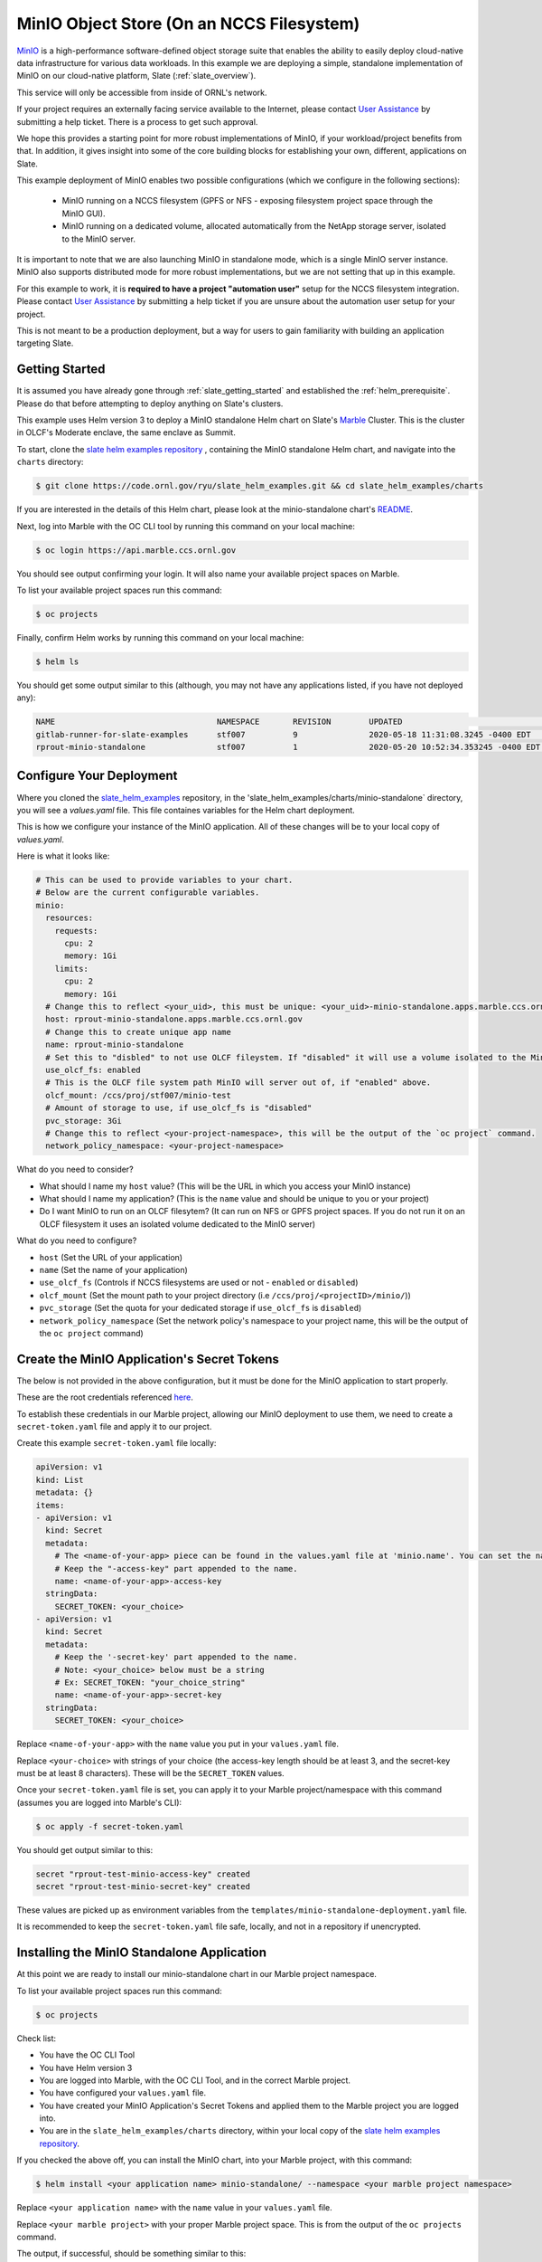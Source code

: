 .. _minio_example:

******************************************
MinIO Object Store (On an NCCS Filesystem)
******************************************

`MinIO <https://min.io/>`_ is a high-performance software-defined object
storage suite that enables the ability to easily deploy cloud-native data
infrastructure for various data workloads. In this example we are deploying a
simple, standalone implementation of MinIO on our cloud-native platform, Slate
(:ref:`slate_overview`).

This service will only be accessible from inside of ORNL's network.

If your project requires an externally facing service available to the
Internet, please contact `User Assistance
<https://www.olcf.ornl.gov/for-users/>`_ by submitting a help ticket. There is
a process to get such approval.

We hope this provides a starting point for more robust implementations of
MinIO, if your workload/project benefits from that. In addition, it gives
insight into some of the core building blocks for establishing your own,
different, applications on Slate.

This example deployment of MinIO enables two possible configurations (which we
configure in the following sections):

 - MinIO running on a NCCS filesystem (GPFS or NFS - exposing filesystem project
   space through the MinIO GUI).
 - MinIO running on a dedicated volume, allocated automatically from the NetApp
   storage server, isolated to the MinIO server.

It is important to note that we are also launching MinIO in standalone mode,
which is a single MinIO server instance. MinIO also supports distributed mode
for more robust implementations, but we are not setting that up in this
example.

For this example to work, it is **required to have a project "automation user"**
setup for the NCCS filesystem integration. Please contact `User Assistance
<https://www.olcf.ornl.gov/for-users/>`_ by submitting a help ticket if you
are unsure about the automation user setup for your project.

This is not meant to be a production deployment, but a way for users to gain
familiarity with building an application targeting Slate.

Getting Started
---------------

It is assumed you have already gone through :ref:`slate_getting_started` and
established the :ref:`helm_prerequisite`. Please do that before attempting to
deploy anything on Slate's clusters.

This example uses Helm version 3 to deploy a MinIO standalone Helm chart on
Slate's `Marble <https://console-openshift-console.apps.marble.ccs.ornl.gov/>`_
Cluster. This is the cluster in OLCF's Moderate enclave, the same enclave as
Summit.

To start, clone the `slate helm examples repository
<https://code.ornl.gov/ryu/slate_helm_examples>`_ , containing the MinIO
standalone Helm chart, and navigate into the ``charts`` directory:

.. code-block:: bash

    $ git clone https://code.ornl.gov/ryu/slate_helm_examples.git && cd slate_helm_examples/charts

If you are interested in the details of this Helm chart, please look at the
minio-standalone chart's `README
<https://code.ornl.gov/ryu/slate_helm_examples/-/blob/master/charts/minio-standalone/README.md>`_.

Next, log into Marble with the OC CLI tool by running this command on your
local machine:

.. code-block:: bash

   $ oc login https://api.marble.ccs.ornl.gov

You should see output confirming your login. It will also name your available
project spaces on Marble.

To list your available project spaces run this command:

.. code-block:: bash

   $ oc projects

Finally, confirm Helm works by running this command on your local machine:

.. code-block:: bash

   $ helm ls

You should get some output similar to this (although, you may not have any applications listed, if you have not deployed any):

.. code-block:: bash

  NAME                            	NAMESPACE	REVISION	UPDATED                             	STATUS  	CHART                 	APP VERSION
  gitlab-runner-for-slate-examples	stf007   	9       	2020-05-18 11:31:08.3245 -0400 EDT  	deployed	gitlab-runner-0.16.1  	12.10.2    
  rprout-minio-standalone         	stf007   	1       	2020-05-20 10:52:34.353245 -0400 EDT	deployed	minio-standalone-1.0.0

Configure Your Deployment
-------------------------

Where you cloned the `slate_helm_examples
<https://code.ornl.gov/ryu/slate_helm_examples>`_ repository, in the
'slate_helm_examples/charts/minio-standalone` directory, you will see a
`values.yaml` file. This file containes variables for the Helm chart
deployment. 

This is how we configure your instance of the MinIO application. All of these
changes will be to your local copy of `values.yaml`.

Here is what it looks like:

.. code-block:: bash

  # This can be used to provide variables to your chart. 
  # Below are the current configurable variables.
  minio:
    resources:
      requests:
        cpu: 2
        memory: 1Gi
      limits:
        cpu: 2
        memory: 1Gi
    # Change this to reflect <your_uid>, this must be unique: <your_uid>-minio-standalone.apps.marble.ccs.ornl.gov
    host: rprout-minio-standalone.apps.marble.ccs.ornl.gov
    # Change this to create unique app name
    name: rprout-minio-standalone
    # Set this to "disbled" to not use OLCF fileystem. If "disabled" it will use a volume isolated to the MinIO Pod.
    use_olcf_fs: enabled
    # This is the OLCF file system path MinIO will server out of, if "enabled" above.
    olcf_mount: /ccs/proj/stf007/minio-test
    # Amount of storage to use, if use_olcf_fs is "disabled"
    pvc_storage: 3Gi
    # Change this to reflect <your-project-namespace>, this will be the output of the `oc project` command.
    network_policy_namespace: <your-project-namespace>

What do you need to consider?

- What should I name my ``host`` value? (This will be the URL in which you access
  your MinIO instance)
- What should I name my application? (This is the ``name`` value and should be
  unique to you or your project)
- Do I want MinIO to run on an OLCF filesytem? (It can run on NFS or GPFS
  project spaces. If you do not run it on an OLCF filesystem it uses an
  isolated volume dedicated to the MinIO server)

What do you need to configure?

- ``host`` (Set the URL of your application)
- ``name`` (Set the name of your application)
- ``use_olcf_fs`` (Controls if NCCS filesystems are used or not - ``enabled`` or ``disabled``)
- ``olcf_mount`` (Set the mount path to your project directory (i.e ``/ccs/proj/<projectID>/minio/``))
- ``pvc_storage`` (Set the quota for your dedicated storage if ``use_olcf_fs`` is ``disabled``)
- ``network_policy_namespace`` (Set the network policy's namespace to your project name, this will be the output of the ``oc project`` command)


Create the MinIO Application's Secret Tokens
--------------------------------------------

The below is not provided in the above configuration, but it must be done for
the MinIO application to start properly.

These are the root credentials referenced `here
<https://docs.min.io/docs/minio-server-configuration-guide.html>`_.

To establish these credentials in our Marble project, allowing our MinIO
deployment to use them, we need to create a ``secret-token.yaml`` file and
apply it to our project.

Create this example ``secret-token.yaml`` file locally:

.. code-block:: bash

    apiVersion: v1
    kind: List
    metadata: {}
    items:
    - apiVersion: v1
      kind: Secret
      metadata:
        # The <name-of-your-app> piece can be found in the values.yaml file at 'minio.name'. You can set the name of your app.
        # Keep the "-access-key" part appended to the name.
        name: <name-of-your-app>-access-key
      stringData:
        SECRET_TOKEN: <your_choice>
    - apiVersion: v1
      kind: Secret
      metadata:
        # Keep the '-secret-key' part appended to the name.
        # Note: <your_choice> below must be a string
        # Ex: SECRET_TOKEN: "your_choice_string"
        name: <name-of-your-app>-secret-key
      stringData:
        SECRET_TOKEN: <your_choice>

Replace ``<name-of-your-app>`` with the ``name`` value you put in your
``values.yaml`` file.

Replace ``<your-choice>`` with strings of your choice (the access-key length
should be at least 3, and the secret-key must be at least 8 characters). These
will be the ``SECRET_TOKEN`` values.

Once your ``secret-token.yaml`` file is set, you can apply it to your Marble
project/namespace with this command (assumes you are logged into Marble's CLI):

.. code-block:: bash

  $ oc apply -f secret-token.yaml

You should get output similar to this:

.. code-block:: bash

  secret "rprout-test-minio-access-key" created
  secret "rprout-test-minio-secret-key" created

These values are picked up as environment variables from the
``templates/minio-standalone-deployment.yaml`` file.

It is recommended to keep the ``secret-token.yaml`` file safe, locally, and not
in a repository if unencrypted. 

Installing the MinIO Standalone Application
-------------------------------------------

At this point we are ready to install our minio-standalone chart in our Marble
project namespace.

To list your available project spaces run this command:

.. code-block:: bash

   $ oc projects

Check list:

- You have the OC CLI Tool
- You have Helm version 3
- You are logged into Marble, with the OC CLI Tool, and in the correct Marble project.
- You have configured your ``values.yaml`` file.
- You have created your MinIO Application's Secret Tokens and applied them to the Marble project you are logged into.
- You are in the ``slate_helm_examples/charts`` directory, within your local copy of the `slate helm examples repository <https://code.ornl.gov/ryu/slate_helm_examples>`_.

If you checked the above off, you can install the MinIO chart, into your Marble project, with this command:

.. code-block:: bash

  $ helm install <your application name> minio-standalone/ --namespace <your marble project namespace>

Replace ``<your application name>`` with the ``name`` value in your
``values.yaml`` file.

Replace ``<your marble project>`` with your proper Marble project space. This
is from the output of the ``oc projects`` command.

The output, if successful, should be something similar to this:

.. code-block:: bash

  NAME: rprout-minio-standalone
  LAST DEPLOYED: Wed May 20 10:35:43 2020
  NAMESPACE: stf007
  STATUS: deployed
  REVISION: 1
  TEST SUITE: None

This is also a good time to log into the `Marble GUI
<https://console-openshift-console.apps.marble.ccs.ornl.gov/>`_. You can see
the Pod/Deployment/Route/Service/Secrets we created with the chart.

Paths to each in the GUI panel:

- Workloads->Pods
- Workloads->Deployments
- Workloads->Secrets
- Networking->Services
- Networking->Routes
- Storage->Persistent Volume Claims (only applicable if you disabled
  ``use_olcf_fs`` in ``values.yaml``)

Use the MinIO Standalone Application
------------------------------------

After a few minutes, the URL to your MinIO server will become available. 

You can reach it by going to the URL you put for the ``host`` value in your
``values.yaml`` file.

You can also go to it by logging into the `Marble GUI
<https://console-openshift-console.apps.marble.ccs.ornl.gov/>`_. Once logged
in, go to Networking->Routes and click the URL in the "Location" column of your
MinIO applications row.

You will be greeted with the NCCS SSO page. Continue through that with your
normal NCCS login credentials. 

After the NCCS login, you will be greeted with MinIO's login page. Here you
will enter the access-key and secret-key you created with the
``secret-token.yaml`` file.

At this point, you should be inside the MinIO Browser.

Depending on you how configured your deployment, this could be your NFS or GPFS
project space or an isolated volume dedicated/isolated to this MinIO server.

Within the GUI you can create buckets and upload/download data. If you are
running this on NFS or GPFS the bucket will map to a directory.

**NOTE:** This application runs as the **automation user** ID, setup for your
project. Anyone who logs into the MinIO app, runs as that user. If you are
integrated with an NCCS filesystem, any file uploaded through MinIO will be
owned by that user. If you plan to run something like this for your OLCF
project, it is recommended to create a directory in the ``$PROJWORK``
space.

Deleting the MinIO Standalone Application
-----------------------------------------

To delete this installation, just run this Helm command:

.. code-block:: bash

  $ helm delete <your-application-name>

You can get your deployed applications with this Helm command:

.. code-block:: bash

  $ helm ls
